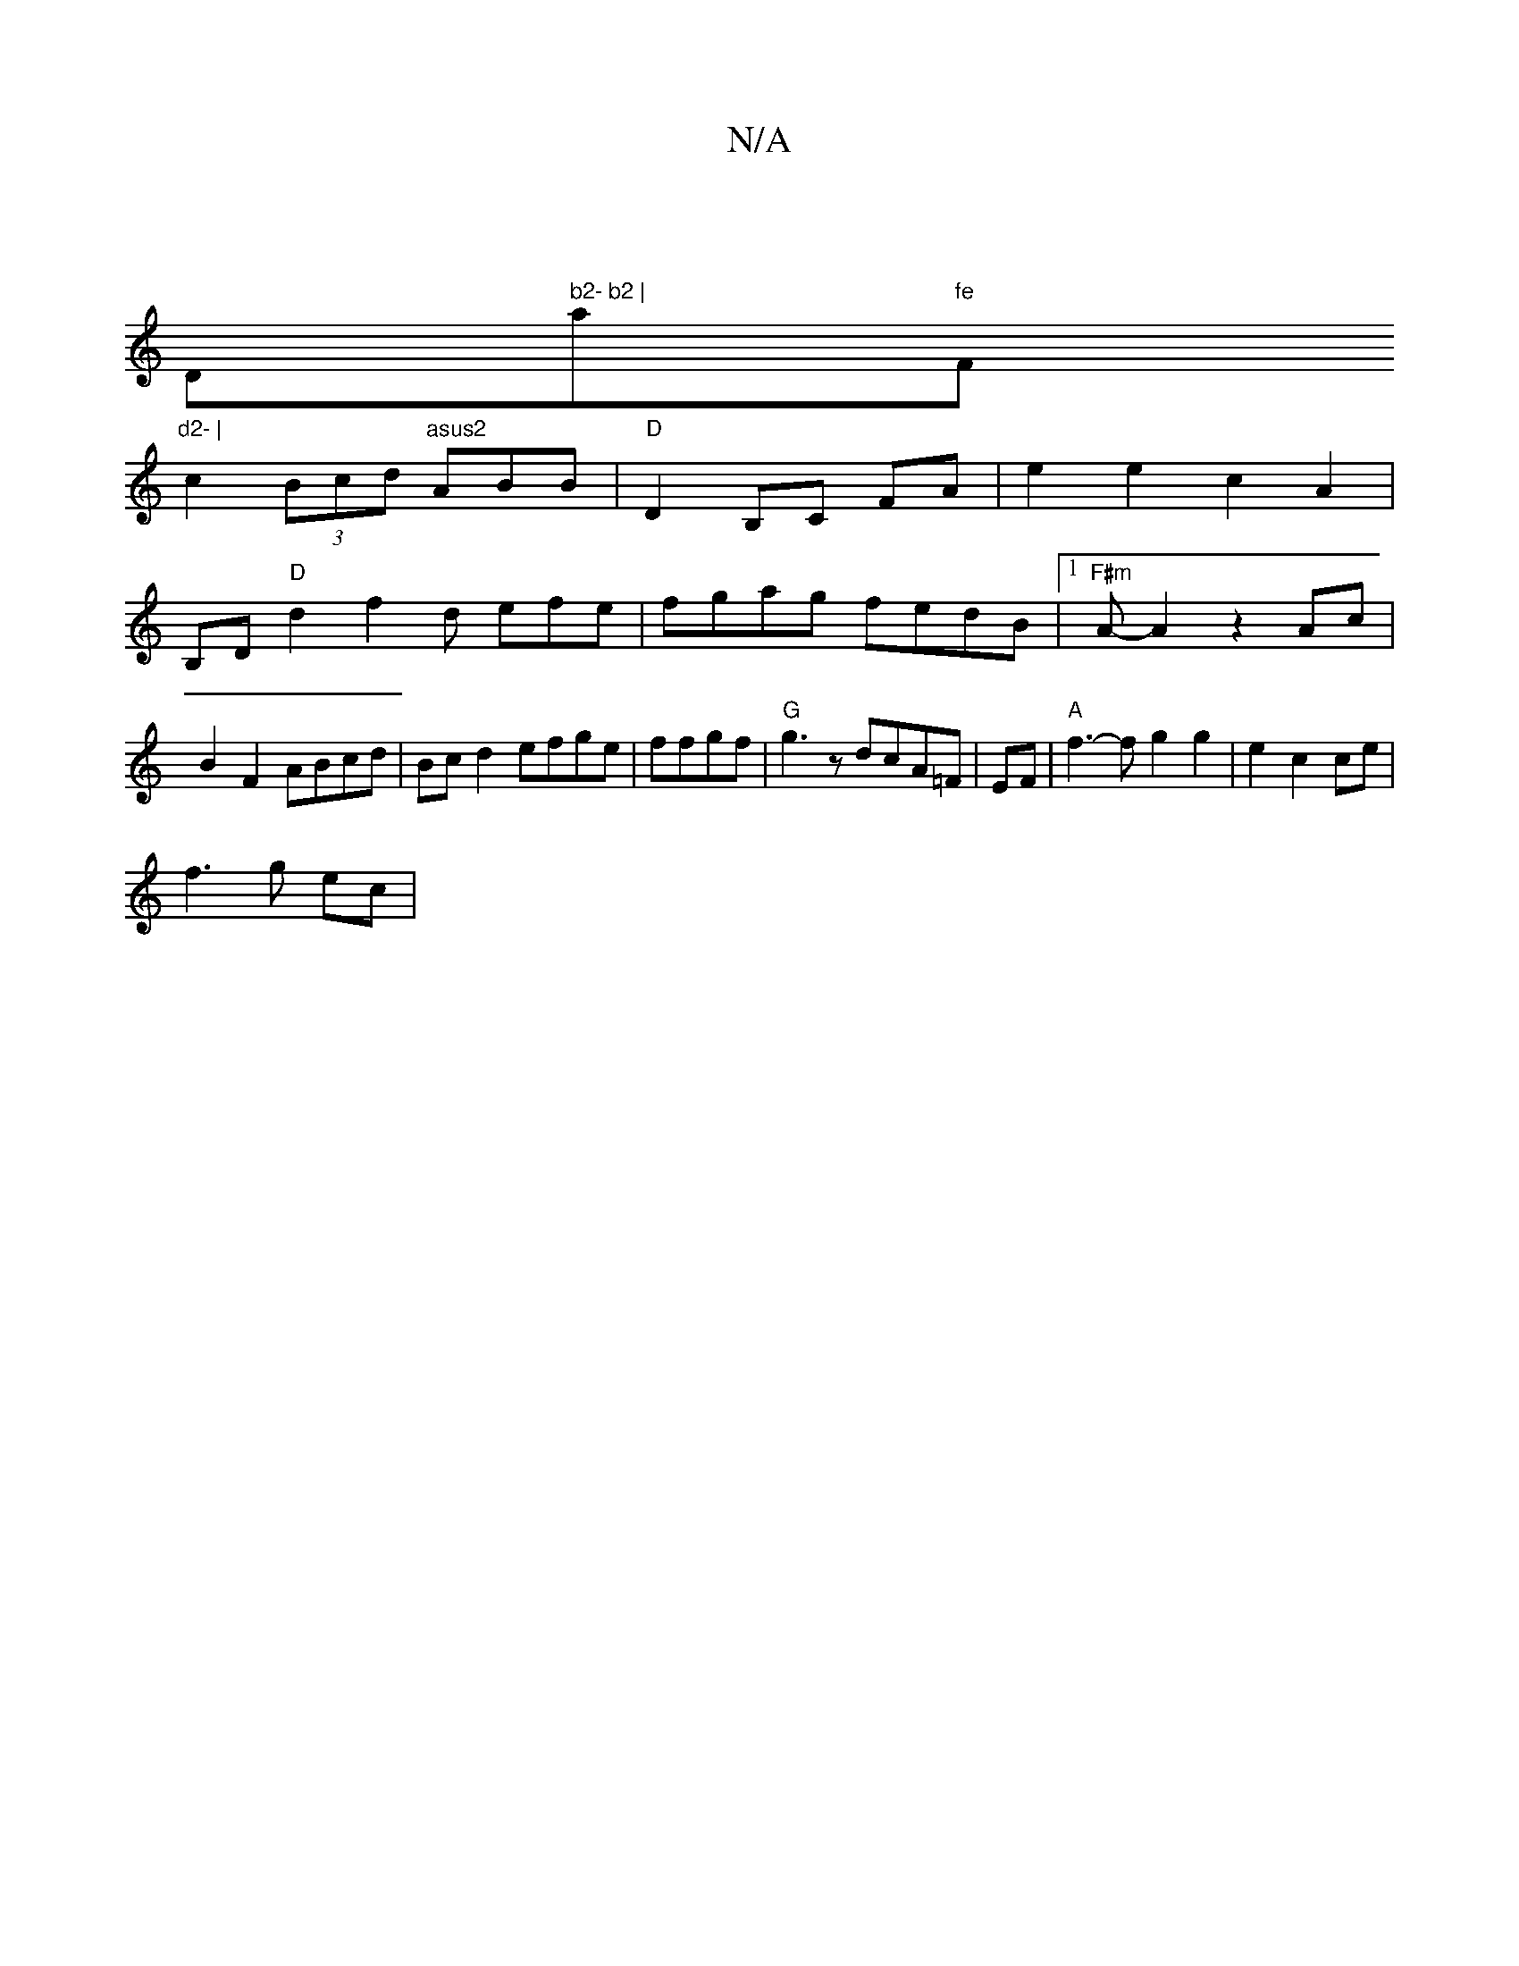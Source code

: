 X:1
T:N/A
M:4/4
R:N/A
K:Cmajor
2 |
D" b2- b2 | "a"fe "F"d2- |
c2(3Bcd "asus2 "ABB |"D"D2B,C FA | e2 e2 c2 A2 | 
B,D"D"d2f2d efe|fgag fedB|1 "F#m"A-A2z2Ac|B2 F2 ABcd|Bc d2 efge |ffgf|"G" g3z dcA=F|EF|"A"f3-f g2 g2|e2 c2ce|
f3g ec|"B